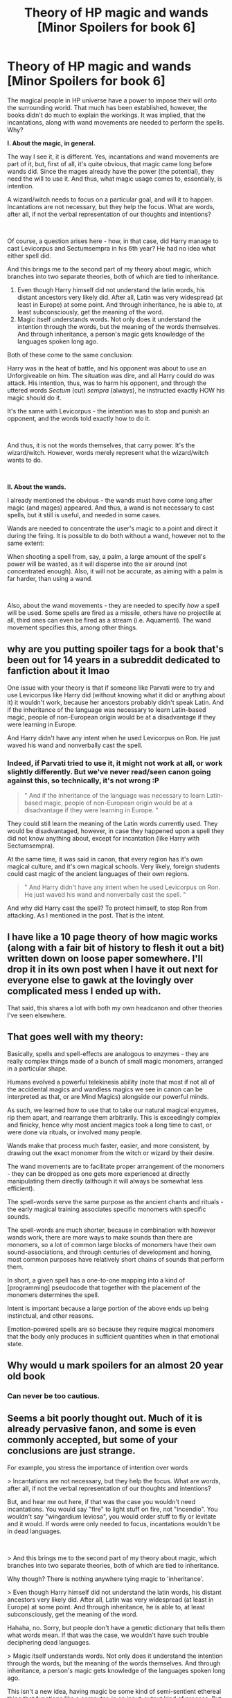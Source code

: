 #+TITLE: Theory of HP magic and wands [Minor Spoilers for book 6]

* Theory of HP magic and wands [Minor Spoilers for book 6]
:PROPERTIES:
:Author: Gr4nd45
:Score: 8
:DateUnix: 1558978493.0
:DateShort: 2019-May-27
:FlairText: Discussion
:END:
The magical people in HP universe have a power to impose their will onto the surrounding world. That much has been established, however, the books didn't do much to explain the workings. It was implied, that the incantations, along with wand movements are needed to perform the spells. Why?

*I. About the magic, in general.*

The way I see it, it is different. Yes, incantations and wand movements are part of it, but, first of all, it's quite obvious, that magic came long before wands did. Since the mages already have the power (the potential), they need the will to use it. And thus, what magic usage comes to, essentially, is intention.

A wizard/witch needs to focus on a particular goal, and will it to happen. Incantations are not necessary, but they help the focus. What are words, after all, if not the verbal representation of our thoughts and intentions?

​

Of course, a question arises here - how, in that case, did Harry manage to cast Levicorpus and Sectumsempra in his 6th year? He had no idea what either spell did.

And this brings me to the second part of my theory about magic, which branches into two separate theories, both of which are tied to inheritance.

1. Even though Harry himself did not understand the latin words, his distant ancestors very likely did. After all, Latin was very widespread (at least in Europe) at some point. And through inheritance, he is able to, at least subconsciously, get the meaning of the word.
2. Magic itself understands words. Not only does it understand the intention through the words, but the meaning of the words themselves. And through inheritance, a person's magic gets knowledge of the languages spoken long ago.

Both of these come to the same conclusion:

Harry was in the heat of battle, and his opponent was about to use an Unforgiveable on him. The situation was dire, and all Harry could do was attack. His intention, thus, was to harm his opponent, and through the uttered words /Sectum/ (cut) /sempra/ (always), he instructed exactly HOW his magic should do it.

It's the same with Levicorpus - the intention was to stop and punish an opponent, and the words told exactly how to do it.

​

And thus, it is not the words themselves, that carry power. It's the wizard/witch. However, words merely represent what the wizard/witch wants to do.

​

*II. About the wands.*

I already mentioned the obvious - the wands must have come long after magic (and mages) appeared. And thus, a wand is not necessary to cast spells, but it still is useful, and needed in some cases.

Wands are needed to concentrate the user's magic to a point and direct it during the firing. It is possible to do both without a wand, however not to the same extent:

When shooting a spell from, say, a palm, a large amount of the spell's power will be wasted, as it will disperse into the air around (not concentrated enough). Also, it will not be accurate, as aiming with a palm is far harder, than using a wand.

​

Also, about the wand movements - they are needed to specify /how/ a spell will be used. Some spells are fired as a missile, others have no projectile at all, third ones can even be fired as a stream (i.e. Aquamenti). The wand movement specifies this, among other things.


** why are you putting spoiler tags for a book that's been out for 14 years in a subreddit dedicated to fanfiction about it lmao

One issue with your theory is that if someone like Parvati were to try and use Levicorpus like Harry did (without knowing what it did or anything about it) it wouldn't work, because her ancestors probably didn't speak Latin. And if the inheritance of the language was necessary to learn Latin-based magic, people of non-European origin would be at a disadvantage if they were learning in Europe.

And Harry didn't have any intent when he used Levicorpus on Ron. He just waved his wand and nonverbally cast the spell.
:PROPERTIES:
:Author: NarfSree
:Score: 9
:DateUnix: 1559004358.0
:DateShort: 2019-May-28
:END:

*** Indeed, if Parvati tried to use it, it might not work at all, or work slightly differently. But we've never read/seen canon going against this, so technically, it's not wrong :P

#+begin_quote
  " And if the inheritance of the language was necessary to learn Latin-based magic, people of non-European origin would be at a disadvantage if they were learning in Europe. "
#+end_quote

They could still learn the meaning of the Latin words currently used. They would be disadvantaged, however, in case they happened upon a spell they did not know anything about, except for incantation (like Harry with Sectumsempra).

At the same time, it was said in canon, that every region has it's own magical culture, and it's own magical schools. Very likely, foreign students could cast magic of the ancient languages of their own regions.

#+begin_quote
  " And Harry didn't have any intent when he used Levicorpus on Ron. He just waved his wand and nonverbally cast the spell. "
#+end_quote

And why did Harry cast the spell? To protect himself, to stop Ron from attacking. As I mentioned in the post. That is the intent.
:PROPERTIES:
:Author: Gr4nd45
:Score: 1
:DateUnix: 1559248847.0
:DateShort: 2019-May-31
:END:


** I have like a 10 page theory of how magic works (along with a fair bit of history to flesh it out a bit) written down on loose paper somewhere. I'll drop it in its own post when I have it out next for everyone else to gawk at the lovingly over complicated mess I ended up with.

That said, this shares a lot with both my own headcanon and other theories I've seen elsewhere.
:PROPERTIES:
:Author: Erebus1999
:Score: 2
:DateUnix: 1559015534.0
:DateShort: 2019-May-28
:END:


** That goes well with my theory:

Basically, spells and spell-effects are analogous to enzymes - they are really complex things made of a bunch of small magic monomers, arranged in a particular shape.

Humans evolved a powerful telekinesis ability (note that most if not all of the accidental magics and wandless magics we see in canon can be interpreted as that, or are Mind Magics) alongside our powerful minds.

As such, we learned how to use that to take our natural magical enzymes, rip them apart, and rearrange them arbitrarily. This is exceedingly complex and finicky, hence why most ancient magics took a long time to cast, or were done via rituals, or involved many people.

Wands make that process much faster, easier, and more consistent, by drawing out the exact monomer from the witch or wizard by their desire.

The wand movements are to facilitate proper arrangement of the monomers - they can be dropped as one gets more experienced at directly manipulating them directly (although it will always be somewhat less efficient).

The spell-words serve the same purpose as the ancient chants and rituals - the early magical training associates specific monomers with specific sounds.

The spell-words are much shorter, because in combination with however wands work, there are more ways to make sounds than there are monomers, so a lot of common large blocks of monomers have their own sound-associations, and through centuries of development and honing, most common purposes have relatively short chains of sounds that perform them.

In short, a given spell has a one-to-one mapping into a kind of [programming] pseudocode that together with the placement of the monomers determines the spell.

Intent is important because a large portion of the above ends up being instinctual, and other reasons.

Emotion-powered spells are so because they require magical monomers that the body only produces in sufficient quantities when in that emotional state.
:PROPERTIES:
:Author: ABZB
:Score: 2
:DateUnix: 1558987613.0
:DateShort: 2019-May-28
:END:


** Why would u mark spoilers for an almost 20 year old book
:PROPERTIES:
:Author: flingerdinger
:Score: 1
:DateUnix: 1559007544.0
:DateShort: 2019-May-28
:END:

*** Can never be too cautious.
:PROPERTIES:
:Author: Gr4nd45
:Score: 1
:DateUnix: 1559248469.0
:DateShort: 2019-May-31
:END:


** Seems a bit poorly thought out. Much of it is already pervasive fanon, and some is even commonly accepted, but some of your conclusions are just strange.

For example, you stress the importance of intention over words

> Incantations are not necessary, but they help the focus. What are words, after all, if not the verbal representation of our thoughts and intentions?

But, and hear me out here, if that was the case you wouldn't need incantations. You would say "fire" to light stuff on fire, not "incendio". You wouldn't say "wingardium leviosa", you would order stuff to fly or levitate and it would. If words were only needed to focus, incantations wouldn't be in dead languages.

​

> And this brings me to the second part of my theory about magic, which branches into two separate theories, both of which are tied to inheritance.

Why though? There is nothing anywhere tying magic to 'inheritance'.

> Even though Harry himself did not understand the latin words, his distant ancestors very likely did. After all, Latin was very widespread (at least in Europe) at some point. And through inheritance, he is able to, at least subconsciously, get the meaning of the word.

Hahaha, no. Sorry, but people don't have a genetic dictionary that tells them what words mean. If that was the case, we wouldn't have such trouble deciphering dead languages.

> Magic itself understands words. Not only does it understand the intention through the words, but the meaning of the words themselves. And through inheritance, a person's magic gets knowledge of the languages spoken long ago.

This isn't a new idea, having magic be some kind of semi-sentient ethereal thing that functions like a computer, in an input-output kind of process. But tying it to inheritance, again, why? Most go for an omniscient and omnipresent layer, or an archive à la Akashic Records. The idea that what, it only knows about language spoken by ancient people so that you can justify wizards speaking pseudo-Latin? It's just half-baked.

> Both of these come to the same conclusion

They don't really, you had ONE idea and wanted to think ways it could fit in with the wizarding world, ignoring most evidence that disprove it. I bet the conclusion came before these theories.

Because if that was the case, if magic is intent and words are just a focus, there would be no need to learn spells. After all, let's say I need to make water - there is a charm for that, Aguamenti. But under your system, I would think very hard of making water, say a couple words in shitty Latin - Acquam Creo or whatever - and I would be set. After all I have the intent of creating water, and magic knows my ancestors spoke Latin at some point, which means I don't need to study useless things like charms anymore.

> And thus, it is not the words themselves, that carry power. It's the wizard/witch. However, words merely represent what the wizard/witch wants to do.

So the wizard Baruffio, in his heart of hearts, really just wanted a buffalo, and his intent coupled with his genetic knowledge of ancient languages conspired to give him one.

> Wands are needed to concentrate the user's magic to a point and direct it during the firing. It is possible to do both without a wand, however not to the same extent:

> When shooting a spell from, say, a palm, a large amount of the spell's power will be wasted, as it will disperse into the air around (not concentrated enough). Also, it will not be accurate, as aiming with a palm is far harder, than using a wand.

This is mostly fanon. There is no pool of energy or MP or whatever. We don't know what kind of effect wands have on the abilities of a spellcaster, but I woud think 'wasting the spell's power' is not among these. Power dispersing into the air is also not a concern.

Basically, magic in Harry Potter does not work like Chakra from Naruto or whatever.
:PROPERTIES:
:Author: Misdreamer
:Score: 1
:DateUnix: 1559045896.0
:DateShort: 2019-May-28
:END:

*** u/Gr4nd45:
#+begin_quote
  "But, and hear me out here, if that was the case you wouldn't need incantations. You would say "fire" to light stuff on fire, not "incendio". You wouldn't say "wingardium leviosa", you would order stuff to fly or levitate and it would. If words were only needed to focus, incantations wouldn't be in dead languages. "
#+end_quote

You are correct. It wouldn't necessarily require the latin words. But the point is, that we saw Severus Snape create spells. We know, thus, that it's not just the ancient incantations, that work. The power is not in the incantation, in other words. Also, take in mind the Stunning Spell - "stupefy" is an English word.

The entire point of mine, is that the books hint towards it not being the words, that carry power, but rather, the person himself/herself.

#+begin_quote
  " Why though? There is nothing anywhere tying magic to 'inheritance'. "
#+end_quote

I brought up inheritance specifically to explain why, despite the wizard's/witch'es intention and will carrying the power, it's still possible to use spells one has no knowledge of, apart from the incantation.

#+begin_quote
  " Hahaha, no. Sorry, but people don't have a genetic dictionary that tells them what words mean. If that was the case, we wouldn't have such trouble deciphering dead languages. "
#+end_quote

I was not talking about real world. I believe that is quite obvious. And who's there to say this isn't possible in a magical one?

#+begin_quote
  " This isn't a new idea, having magic be some kind of semi-sentient ethereal thing that functions like a computer, in an input-output kind of process. But tying it to inheritance, again, why? Most go for an omniscient and omnipresent layer, or an archive à la Akashic Records. "
#+end_quote

No, I specifically did NOT make the magic itself sentient, semi, or not. However, it is able to hold information. Every person's magic is different, but it is tied, distantly to that of their parents', grandparents', and other ancestors, all the way to their ancient ancestors, who (in case of Harry Potter) very likely spoke Latin. Thus, Harry's own magic is aware of the words, and can react to them. That was my theory.

#+begin_quote
  " The idea that what, it only knows about language spoken by ancient people so that you can justify wizards speaking pseudo-Latin? It's just half-baked. "
#+end_quote

Most spells have been created in Latin. It just happened so, and the Ministry did not bother to change them. If anything, it makes a Ministry's job easier to have an organized system of known incantations. Creating new spells (as hinted by the books) was a rarity in Harry's times. But it was still possible.

#+begin_quote
  " But under your system, I would think very hard of making water, say a couple words in shitty Latin - Acquam Creo or whatever - and I would be set. After all I have the intent of creating water, and magic knows my ancestors spoke Latin at some point, which means I don't need to study useless things like charms anymore. "
#+end_quote

And isn't that exactly what kids already do, when they use accidental magic? It's canon. As for the studies, and their apparent redundancy - a fair point.

However, at the same time, it is officially said, already, that wizards/witches technically don't even need to pass Hogwarts to use magic. A magical school is there to help them control their magic.

Also, intention and will were always needed for magic, and were always being taught in Hogwarts. Remember Apparition training? Remember how Moody talked about students not being able to use Unforgiveables properly, for lack of will?

The way I see it, a school teaches mages to achieve the state of mind needed for voluntary spell casting in general, and then, to cast individual spells. For example, casting Patronus requires a completely different state of mind than, say, casting Crucio.

Regardless, this is a fair point from you, and I'd need further time to think over this.

#+begin_quote
  " This is mostly fanon. "
#+end_quote

And I never claimed otherwise. I am merely creating a theory, that could explain the magic usage in canon.

#+begin_quote
  " I woud think 'wasting the spell's power' is not among these. Power dispersing into the air is also not a concern. "
#+end_quote

Well, I do think it's a concern. Using a wand vs. using a palm to shoot spells is the same as using a gun vs. throwing bullets at your opponent. Well, not exactly, as wandless magic is still effective, but the point is, that the same accuracy is impossible.

And it's very likely, that there may also exist a sort of "power leakage", where part of the energy used for the spell does not even reach the target, rather missing, or dispersing altogether. Thus, the spellcasting is not 100% efficient, energy-wise. Less so, when done without a wand.

#+begin_quote
  " Basically, magic in Harry Potter does not work like Chakra from Naruto or whatever. "
#+end_quote

Never implied it does. And I doubt "Naruto" has anything like this.
:PROPERTIES:
:Author: Gr4nd45
:Score: 2
:DateUnix: 1559248127.0
:DateShort: 2019-May-31
:END:

**** > You are correct. It wouldn't necessarily require the latin words. But the point is, that we saw Severus Snape create spells. We know, thus, that it's not just the ancient incantations, that work. The power is not in the incantation, in other words. Also, take in mind the Stunning Spell - "stupefy" is an English word.

> The entire point of mine, is that the books hint towards it not being the words, that carry power, but rather, the person himself/herself.

Yes, obviously it's not just the words that have power or there wouldn't be squibs and muggles.

The word 'stupefy' comes from the Latin verb 'stupefacere', so it's a pretty poor example.

> I brought up inheritance specifically to explain why, despite the wizard's/witch'es intention and will carrying the power, it's still possible to use spells one has no knowledge of, apart from the incantation.

But why inheritance then, instead of a miriad other options? It could very well be that wizards ritualistically etch spells into the very fabric of the universe, just pulling inheritance as a possible explanation without any proof doesn't make it a good option.

> I was not talking about real world. I believe that is quite obvious. And who's there to say this isn't possible in a magical one?

Of course it's possible in an imaginary world, but the question we should be asking is: "Is this a thing in Harry Potter?", and the answer, guess what, is probably no.

> No, I specifically did NOT make the magic itself sentient, semi, or not. However, it is able to hold information. Every person's magic is different, but it is tied, distantly to that of their parents', grandparents', and other ancestors, all the way to their ancient ancestors, who (in case of Harry Potter) very likely spoke Latin. Thus, Harry's own magic is aware of the words, and can react to them. That was my theory.

But then, what about the muggleborns? Their parents don't have magic, does the line start with them? How far back does it even go, and why Latin specifically instead of a proto-indoeuropean language then?

> Most spells have been created in Latin. It just happened so, and the Ministry did not bother to change them. If anything, it makes a Ministry's job easier to have an organized system of known incantations. Creating new spells (as hinted by the books) was a rarity in Harry's times. But it was still possible.

"It just happened so" is a pretty poor explanation. A better one could be that roman wizards were the ones to popularize the wand based will+word casting type, that gradually supplanted more primitive types of foci.

Why would the Ministry be the authority on changing magic? They were founded in the 1700s, Hogwarts would have been a much greater influence on what kind of magic people knew throughout the United Kingdom. The world, even, if British wizards spread with the English Empire.

Creating new spells is a rarity, probably, because there isn't a need for it anymore. There is a charm for anything one may want to do, so there is no need to create new ones. And organized system, what system are you even talking about?

> And isn't that exactly what kids already do, when they use accidental magic? It's canon. As for the studies, and their apparent redundancy - a fair point.

No, it's what Tom Riddle did. We literally have only one example of a ten years old kid having a grasp on his magic, and it's the one that's in the top three of the century. And if controlling accidental magic was as easy as you make it out to be, pureblood wizards would definitely have a much better grasp of it, but we don't see Malfoy do anything like that, do we?

> However, at the same time, it is officially said, already, that wizards/witches technically don't even need to pass Hogwarts to use magic. A magical school is there to help them control their magic.

That's like saying, I don't need to go to school to do math. Sure it's true, but you're missing the point of a school. They exist so that people share knowledge, so that everyone has a leg up.

> Also, intention and will were always needed for magic, and were always being taught in Hogwarts. Remember Apparition training? Remember how Moody talked about students not being able to use Unforgiveables properly, for lack of will?

> The way I see it, a school teaches mages to achieve the state of mind needed for voluntary spell casting in general, and then, to cast individual spells. For example, casting Patronus requires a completely different state of mind than, say, casting Crucio.

And, fair enough, intent should be an important component. But it can't be the only important thing, or the whole system crumbles.

> Well, I do think it's a concern. Using a wand vs. using a palm to shoot spells is the same as using a gun vs. throwing bullets at your opponent. Well, not exactly, as wandless magic is still effective, but the point is, that the same accuracy is impossible.

> And it's very likely, that there may also exist a sort of "power leakage", where part of the energy used for the spell does not even reach the target, rather missing, or dispersing altogether. Thus, the spellcasting is not 100% efficient, energy-wise. Less so, when done without a wand.

My point is, energy efficiency is not a concern for wizards because they aren't bound by a limited mana pool. They don't get tired from casting spells, there is no inherent quality to them that makes one wizard more magical than the other. Instead of efficiency, think skill - it's like playing a piano, and using a wand is playing with two hands instead of one. You can play Fur Elise with one hand, you could even be so good at it that you could play both hands with only one, but using two hands is inherently easier than using only one. So the reason people don't use wandless magic is, simply, because using a wand is easier. It requires less concentration, less practice, less effort in general. People naturally tend towards laziness in their lives, so any evolution of a wide magical system should be towards ease of use.
:PROPERTIES:
:Author: Misdreamer
:Score: 1
:DateUnix: 1559254993.0
:DateShort: 2019-May-31
:END:
